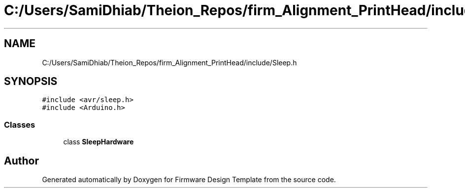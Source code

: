 .TH "C:/Users/SamiDhiab/Theion_Repos/firm_Alignment_PrintHead/include/Sleep.h" 3 "Thu May 19 2022" "Version 0.1" "Firmware Design Template" \" -*- nroff -*-
.ad l
.nh
.SH NAME
C:/Users/SamiDhiab/Theion_Repos/firm_Alignment_PrintHead/include/Sleep.h
.SH SYNOPSIS
.br
.PP
\fC#include <avr/sleep\&.h>\fP
.br
\fC#include <Arduino\&.h>\fP
.br

.SS "Classes"

.in +1c
.ti -1c
.RI "class \fBSleepHardware\fP"
.br
.in -1c
.SH "Author"
.PP 
Generated automatically by Doxygen for Firmware Design Template from the source code\&.
